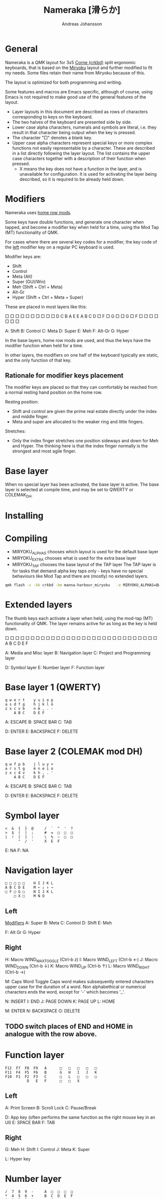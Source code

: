 # Created 2024-08-16 Fri 18:45
#+title: Nameraka [滑らか]
#+author: Andreas Johansson
#+filetags: :Hårdvara:Emacs:Data:Programming:project:

* General
Nameraka is a [[ https://qmk.fm/][QMK]] layout for 3x5 [[https://github.com/foostan/crkbd][Corne (crkbd)]] split ergonomic keyboards, that is based on the [[https://github.com/manna-harbour/miryoku][Miryoku]] layout and further modified to fit my needs.
Some files retain their name from Miryoku because of this.

The layout is optimized for both programming and writing.

Some features and macros are Emacs specific, although of course, using Emacs is not required to make good use of the general features of the layout.

- Layer layouts in this document are described as rows of characters corresponding to keys on the keyboard.
- The two halves of the keyboard are presented side by side.
- Lower case alpha characters, numerals and symbols are literal, i.e. they result in that character being output when the key is pressed.
- The character "□" denotes a blank key.
- Upper case alpha characters represent special keys or more complex functions not easily representable by a character.
  These are described in a list directly following the layer layout.
  The list contains the upper case characters together with a description of their function when pressed.
  - X means the key does not have a function in the layer, and is unavailable for configuration.
    It is used for activating the layer being described, so it is required to be already held down.

* Modifiers
Nameraka uses [[https://precondition.github.io/home-row-mods][home row mods]].

Some keys have double functions, and generate one character when tapped,
and become a modifier key when held for a time, using the Mod Tap (MT) functionality of QMK.

For cases where there are several key codes for a modifier, the key code of the _left_ modifier key on a regular PC keyboard is used.

Modifier keys are:
- Shift
- Control
- Meta (Alt)
- Super (GUI/Win)
- Meh (Shift + Ctrl + Meta)
- Alt-Gr
- Hyper (Shift + Ctrl + Meta + Super)

These are placed in most layers like this:

□ □ □ □ □    □ □ □ □ □
D C B A E    E A B C D
□ F □ G □    □ G □ F □
    □ □ □    □ □ □

A: Shift
B: Control
C: Meta
D: Super
E: Meh
F: Alt-Gr
G: Hyper

In the base layers, home row mods are used, and thus the keys have the modifier function when held for a time.

In other layers, the modifiers on one half of the keyboard typically are static, and the only function of that key.

** Rationale for modifier keys placement
The modifier keys are placed so that they can comfortably be reached from a normal
resting hand position on the home row.

Resting position:
- Shift and control are given the prime real estate directly under the index and middle finger.
- Meta and super are allocated to the weaker ring and little fingers.

Stretches:
- Only the index finger stretches one position sideways and down for Meh and Hyper.
  The thinking here is that the index finger normally is the strongest and most agile finger.

* Base layer
When no special layer has been activated, the base layer is active.
The base layer is selected at compile time, and may be set to QWERTY or COLEMAK_DH.

* Installing

* Compiling
- MIRYOKU_ALPHAS chooses which layout is used for the default base layer
- MIRYOKU_EXTRA chooses what is used for the extra base layer
- MIRYOKU_TAP chooses the base layout of the TAP layer
  The TAP layer is for tasks that demand alpha key taps only - keys have no special behaviours like Mod Tap and there are (mostly) no extended layers.

#+begin_src sh
  qmk flash -c -kb crkbd -km manna-harbour_miryoku   -e MIRYOKU_ALPHAS=QWERTY   -e MIRYOKU_EXTRA=COLEMAKDH   -e MIRYOKU_TAP=QWERTY
#+end_src

* Extended layers
The thumb keys each activate a layer when held, using the mod-tap (MT) functionality of QMK.
The layer remains active for as long as the key is held down.

□ □ □ □ □    □ □ □ □ □
□ □ □ □ □    □ □ □ □ □
□ □ □ □ □    □ □ □ □ □
    A B C    D E F

A: Media and Misc layer
B: Navigation layer
C: Project and Programming layer

D: Symbol layer
E: Number layer
F: Function layer

* Base layer 1 (QWERTY)
#+begin_example
  q w e r t    y u i o p
  a s d f g    h j k l ö
  z x c v b    n m , . -
      A B C    D E F
#+end_example

A: ESCAPE
B: SPACE BAR
C: TAB

D: ENTER
E: BACKSPACE
F: DELETE


* Base layer 2 (COLEMAK mod DH)
#+begin_example
  q w f p b    j l u y +
  a r s t g    m n e i o
  z x c d v    k h , . '
      A B C    D E F
#+end_example

A: ESCAPE
B: SPACE BAR
C: TAB

D: ENTER
E: BACKSPACE
F: DELETE

* Symbol layer
#+begin_example
  <  &  {  }  @     /  `  ^  '  ?
  >  $  (  )  ;     #  =  □  □  □
  |  !  [  ]  :     \  %  ~  □  □
        "  /  '     X  E  F
#+end_example

E: NA
F: NA

* Navigation layer

#+begin_example
  □ □ □ □ □    H I J K L
  A B C D E    M ← ↓ ↑ →
  □ F □ G □    N I J K L
      □ X □    M N O
#+end_example

** Left
_Modifiers_
A: Super
B: Meta
C: Control
D: Shift
E: Meh

F: Alt Gr
G: Hyper

** Right
H: Macro WIND_MAX_TOGGLE (Ctrl-b z)
I: Macro WIND_LEFT (Ctrl-b ←)
J: Macro WIND_DOWN (Ctrl-b ↓)
K: Macro WIND_UP (Ctrl-b ↑)
L: Macro WIND_RIGHT (Ctrl-b →)

M: Caps Word Toggle
   Caps word makes subsequently entered characters upper case for the duration of a word.
   Non alphabethical or numerical characters ends the word, except for '-' which becomes '_'.

N: INSERT
I: END
J: PAGE DOWN
K: PAGE UP
L: HOME

M: ENTER
N: BACKSPACE
O: DELETE

** TODO switch places of END and HOME in analogue with the row above.

* Function layer
#+begin_example
  F12  F7  F8  F9   A      □   □   □   □   □
  F11  F4  F5  F6   B      G   H   I   J   K
  F10  F1  F2  F3   C      □   L   □   □   □
            D   E   F      □   □   X
#+end_example
** Left
A: Print Screen
B: Scroll Lock
C: Pause/Break

D: App key (often performs the same function as the right mouse key in an UI)
E: SPACE BAR
F: TAB

** Right
G: Meh
H: Shift
I: Control
J: Meta
K: Super

L: Hyper key

* Number layer

#+begin_example
  /  7  8  9  -     A  □  □  □  □
  ,*  4  5  6  +     B  C  D  E  F
  §  1  2  3  %     □  G  □  □  □
        .  0  :     □  X  □
#+end_example

** Left
Only simple characters.

** Right
A: Macro that yields the text
#+begin_src js
  = () => ()
#+end_src

_Modifiers_
B: Meh
C: Shift
D: Control
E: Meta
F: Super

G: Hyper key

* Project and Programming layer
This layer is completely Emacs centric, so if you do not use Emacs it probably won't be useful to you.
It contains macros that mostly concern project handling and programming,
and is made for Emacs with the packages LSP, ccsl, Projectile, diff-hl, magit, helm, perspective, multiple-cursors, org-mode installed.
If you have not got all these packages installed, the macros for the ones you have should still work.

Stock keybindings for the macros have been used when possible.

If you need to modify the behaviour, take a look at process_record_project() in manna-harbour_miryoku.c.

#+begin_example
  A □ □ B □    I J K L M
  C D □ E F    N O P Q □
  □ □ G □ H    R S T □ □
      □ □ X    U □ □
#+end_example

** Left
A: LSP Format Region
   Macro (Ctrl-q l = r)
- Emacs: lsp-find-references
  Finds references of the symbol at point.

B: VC_REVERT_HUNK
   Macro (Ctrl-x v n)
- Emacs: diff-hl-revert-hunk
  Reverts any local changes in the marked region to the version currently checked out from Version Control (e.g. Subversion or Git).

C: PRJ_OTHER_FILE
   Macro (Ctrl-c p a)
- Emacs: helm-projectile-find-other-file
  Finds files with the same name but different extension.
  May, for example, be used to switch between .c and .h files in a C code base.

D: PRJ_SEARCH
   Macro (Ctrl-c p s s)
- Emacs: helm-projectile-ag
  Searches the contents of the files of the currently active Projectile Project,
  using The Silver Searcher (ag).

E: PRJ_FILES
   Macro (Ctrl-c p f)
- Emacs: helm-projectile-find-file
  Interactively find a file that is in the current Projectile project.

F: MAGIT_STATUS
   Macro (Ctrl-x g)
- Emacs: magit-status
  Shows the current git status (uses the package Magit).

G: New task
   Macro (Shift-F12)
- Emacs: Personal binding for input of custom Org todo.

H: PERSP_BUF
   Macro (Ctrl-x Ctrl-b)
- Emacs: helm-buffers-list
  Shows a list of buffers that are open in the currently active perspective (package Perspective).

** Right
I: LSP_TYPE_DEFINITION
   Macro: (Ctrl-q l g t)
- Emacs: lsp-find-type-definition
  Shows the definition of the symbol at point (package LSP).

J: LSP_REFERENCES
   Macro (Ctrl-q l g r)
- Emacs:
If modifier Ctrl is held:
Macro (Ctrl-q l G r)
- Emacs:

K: CCLS_CALL_HIERARCHY
   Macro: (Ctrl-q l c c)
- Emacs: ccls-call-hierarchy

L: CCLS_MEMBER_HIERARCHY
   Macro: (Ctrl-q l c m)
- Emacs: ccls-member-hierarchy

M: PRJ_PROJS
   Macro: (Ctrl-c p p)
- Emacs: helm-projectile-switch-project
  Find a projectile project.

N: HELM_RESUME
   Macro: (Ctrl-x c b)
- Emacs: helm-resume
  Recall the last helm session.

O: GO_TO
   Macro: (Meta-.)
- Emacs:
  Go to symbol.
  Uses xref bindings, and works with, for example, LSP.

P: GO_BACK
   Macro: (Meta-,)
- Emacs:
  Go back up the chain of previous locations, after a series of GO_TO has been executed.
  Uses xref bindings, and works with, for example, LSP.

Q: LSP_LENS
   Macro: (Ctrl-q l T l)
- Emacs: lsp-lens-mode
  Toggles LSP lens mode.

R: LSP_RENAME
   Macro: (Ctrl-q l r r)
- Emacs: lsp-rename
  Rename symbol at point. Good for refactoring.

S: FLYCHECK_NEXT_ERROR
   Macro: (Ctrl-c ! n)
- Emacs: flycheck-next-error
  Go to the next Flycheck syntax error.

T: FLYCHECK_PREV_ERROR
   Macro: (Ctrl-c ! p)
- Emacs: flycheck-previous-error
  Go to the previous Flycheck syntax error.

U: MC mark next
   Macro: (Ctrl-<)
- Emacs: mc/mark-next-like-this
  Custom binding for "mark next like this" as a multiple cursor.

* Media and Misc Layer
A B C D E    O □ □ □ □
F G H I J    P Q R S T
□ K L M N    U □ □ □ □
    □ □ X    V W Y

** Left
A: Quick Double tap enters Boot Mode
   Entering boot mode is needed during (re-)programming of the firmware.
B: Quick Double tap enters Tap Layer
   This disables double functions of almost all keys, only the Navigation layer remains.
   The only way to restore normal function is to unplug and reinsert the USB cable.
C: Quick Double tap enters Extra Layer
   This is the other layer that can be used as base layer.
   If Base Layer has been given as QWERTY during qmk compilation, the Extra Layer is COLEMAC_DH, and vice versa.
D: Quick Double tap enters the compile time defined Base Layer
   This may be QWERTY or COLEMAK_DH.
E: Prints the current value of TAPPING_TERM.
   By default this value is defined in config.h, and it may be volatilely modified at runtime by [J] and [N] of this layer,
   in order to determine what TAPPING_TERM value fits your needs. That value can then be set in config.h, and qmk recompiled.

F: Super
G: Meta
H: Control
I: Shift
J: Increases the current value of TAPPING_TERM.
   See [E] and [N].
K: Alt Gr
L: Quick Double tap enters Function Layer
M: Quick Double tap enters Media Layer
N: Decreases the current value of TAPPING_TERM.
   See [E] and [J].

** Right
O: GPT_QUERY
   Macro: (Ctrl-c g q)
   If Control modifier is held:
   Macro: (Ctrl-c g t)

P: GPT_REPLY
   Macro: (Ctrl-c g r)
Q: MEDIA Previous
R: MEDIA Volume Down
S: MEDIA Volume Up
T: MEDIA Next

U: OU_AUTO
   Automatically changes between USB and BT. (Not tested)

V: MEDIA Stop
W: MEDIA Play
   Play/Pause
Y: MEDIA Mute
